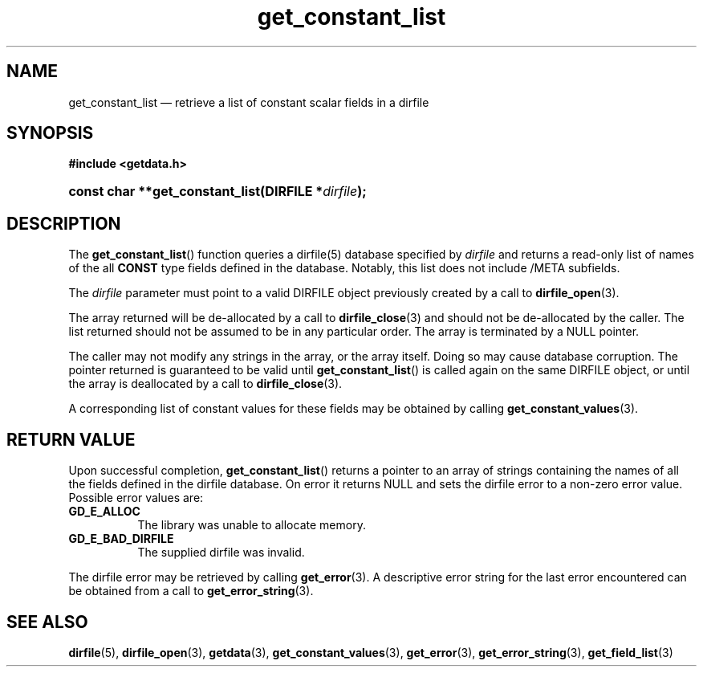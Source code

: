 .\" get_constant_list.3.  The get_constant_list man page.
.\"
.\" (C) 2008 D. V. Wiebe
.\"
.\""""""""""""""""""""""""""""""""""""""""""""""""""""""""""""""""""""""""
.\"
.\" This file is part of the GetData project.
.\"
.\" This program is free software; you can redistribute it and/or modify
.\" it under the terms of the GNU General Public License as published by
.\" the Free Software Foundation; either version 2 of the License, or
.\" (at your option) any later version.
.\"
.\" GetData is distributed in the hope that it will be useful,
.\" but WITHOUT ANY WARRANTY; without even the implied warranty of
.\" MERCHANTABILITY or FITNESS FOR A PARTICULAR PURPOSE.  See the GNU
.\" General Public License for more details.
.\"
.\" You should have received a copy of the GNU General Public License along
.\" with GetData; if not, write to the Free Software Foundation, Inc.,
.\" 51 Franklin St, Fifth Floor, Boston, MA  02110-1301  USA
.\"
.TH get_constant_list 3 "8 October 2008" "Version 0.4.0" "GETDATA"
.SH NAME
get_constant_list \(em retrieve a list of constant scalar fields in a dirfile
.SH SYNOPSIS
.B #include <getdata.h>
.HP
.nh
.ad l
.BI "const char **get_constant_list(DIRFILE *" dirfile );
.hy
.ad n
.SH DESCRIPTION
The
.BR get_constant_list ()
function queries a dirfile(5) database specified by
.I dirfile
and returns a read-only list of names of the all
.B CONST
type fields defined in the database.  Notably, this list does not include
/META subfields.

The 
.I dirfile
parameter must point to a valid DIRFILE object previously created by a call to
.BR dirfile_open (3).

The array returned will be de-allocated by a call to
.BR dirfile_close (3)
and should not be de-allocated by the caller.  The list returned should not be
assumed to be in any particular order.  The array is terminated by a NULL
pointer.

The caller may not modify any strings in the array, or the array itself.  Doing
so may cause database corruption.  The pointer returned is guaranteed to be
valid until
.BR get_constant_list ()
is called again on the same DIRFILE object, or until the array is deallocated by
a call to
.BR dirfile_close (3).

A corresponding list of constant values for these fields may be obtained by
calling
.BR get_constant_values (3).

.SH RETURN VALUE
Upon successful completion,
.BR get_constant_list ()
returns a pointer to an array of strings containing the names of all the fields
defined in the dirfile database.  On error it returns NULL and sets the dirfile
error to a non-zero error value.  Possible error values are:
.TP 8
.B GD_E_ALLOC
The library was unable to allocate memory.
.TP
.B GD_E_BAD_DIRFILE
The supplied dirfile was invalid.
.P
The dirfile error may be retrieved by calling
.BR get_error (3).
A descriptive error string for the last error encountered can be obtained from
a call to
.BR get_error_string (3).
.SH SEE ALSO
.BR dirfile (5),
.BR dirfile_open (3),
.BR getdata (3),
.BR get_constant_values (3),
.BR get_error (3),
.BR get_error_string (3),
.BR get_field_list (3)
